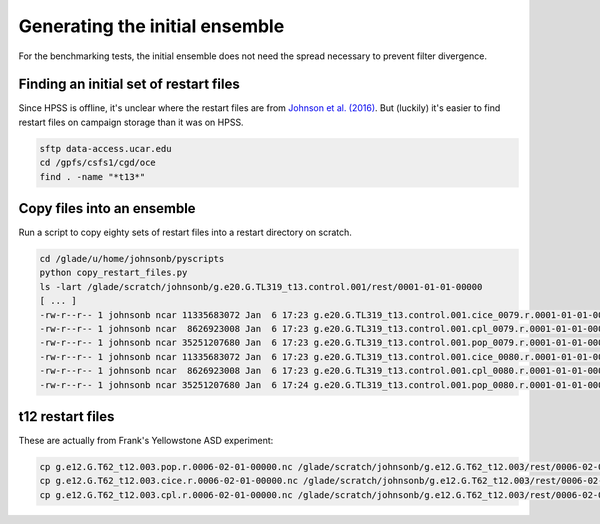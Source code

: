 ###############################
Generating the initial ensemble
###############################

For the benchmarking tests, the initial ensemble does not need the spread
necessary to prevent filter divergence.

Finding an initial set of restart files
=======================================
                                                                                 
Since HPSS is offline, it's unclear where the restart files are from
`Johnson et al. (2016) <https://doi.org/10.1175/JPO-D-15-0202.1>`_. But
(luckily) it's easier to find restart files on campaign storage than it was on
HPSS.

.. code-block::                                                                 

   sftp data-access.ucar.edu                                                    
   cd /gpfs/csfs1/cgd/oce                                                          
   find . -name "*t13*"

Copy files into an ensemble
===========================

Run a script to copy eighty sets of restart files into a restart directory on
scratch.

.. code-block::

   cd /glade/u/home/johnsonb/pyscripts
   python copy_restart_files.py
   ls -lart /glade/scratch/johnsonb/g.e20.G.TL319_t13.control.001/rest/0001-01-01-00000
   [ ... ]
   -rw-r--r-- 1 johnsonb ncar 11335683072 Jan  6 17:23 g.e20.G.TL319_t13.control.001.cice_0079.r.0001-01-01-00000.nc
   -rw-r--r-- 1 johnsonb ncar  8626923008 Jan  6 17:23 g.e20.G.TL319_t13.control.001.cpl_0079.r.0001-01-01-00000.nc
   -rw-r--r-- 1 johnsonb ncar 35251207680 Jan  6 17:23 g.e20.G.TL319_t13.control.001.pop_0079.r.0001-01-01-00000.nc
   -rw-r--r-- 1 johnsonb ncar 11335683072 Jan  6 17:23 g.e20.G.TL319_t13.control.001.cice_0080.r.0001-01-01-00000.nc
   -rw-r--r-- 1 johnsonb ncar  8626923008 Jan  6 17:23 g.e20.G.TL319_t13.control.001.cpl_0080.r.0001-01-01-00000.nc
   -rw-r--r-- 1 johnsonb ncar 35251207680 Jan  6 17:24 g.e20.G.TL319_t13.control.001.pop_0080.r.0001-01-01-00000.nc


t12 restart files
=================

These are actually from Frank's Yellowstone ASD experiment:

.. code-block::

   cp g.e12.G.T62_t12.003.pop.r.0006-02-01-00000.nc /glade/scratch/johnsonb/g.e12.G.T62_t12.003/rest/0006-02-01-00000/g.e12.G.T62_t12.003.pop_0001.r.0006-02-01-00000.nc
   cp g.e12.G.T62_t12.003.cice.r.0006-02-01-00000.nc /glade/scratch/johnsonb/g.e12.G.T62_t12.003/rest/0006-02-01-00000/g.e12.G.T62_t12.003.cice_0001.r.0006-02-01-00000.nc
   cp g.e12.G.T62_t12.003.cpl.r.0006-02-01-00000.nc /glade/scratch/johnsonb/g.e12.G.T62_t12.003/rest/0006-02-01-00000/g.e12.G.T62_t12.003.cpl_0001.r.0006-02-01-00000.nc

